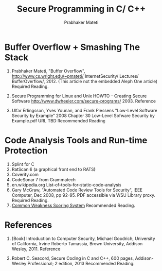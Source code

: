 
#+TITLE: Secure Programming in C/ C++
#+AUTHOR: Prabhaker Mateti
#+OPTIONS: toc:t
#+LINK_HOME: ../../
#+LINK_UP: ../../Lectures
#+DESCRIPTION: CS7140 Software Engineering Lecture
#+STYLE: <style> @media screen {BODY {margin: 10%} }</style>
#+BIND: org-export-html-postamble-format (("en" "<hr size=1>Copyright &copy; 2013 %e &bull; <a href=\"www.wright.edu/~pmateti\">www.wright.edu/~pmateti</a>"))

* Buffer Overflow + Smashing The Stack

1. Prabhaker Mateti, "Buffer Overflow",
   http://www.cs.wright.edu/~pmateti/ InternetSecurity/ Lectures/
   BufferOverflow/, 2012.  (This article not the embedded Aleph One
   article) Required Reading.

1. Secure Programming for Linux and Unix HOWTO -- Creating Secure Software
   http://www.dwheeler.com/secure-programs/  2003.  Reference

1. Ulfar Erlingsson, Yves Younan, and Frank Piessens "Low-Level
   Software Security by Example" 2008 Chapter 30 Low-Level Sofware
   Security by Example.pdf URL TBD  Recommended Reading

* Code Analysis Tools and Run-time Protection 
1. Splint for C
1. RatScan 6 (a graphical front end to RATS)
1. Coverity.com
1. CodeSonar 7 from Grammatech
1. en.wikipedia.org List-of-tools-for-static-code-analysis
1. Gary McGraw, "Automated Code Review Tools for Security", IEEE
   Computer, Dec 2008, pp 92-95.  PDF accessible via WSU Library
   proxy.  Required Reading.
1. [[http://cwe.mitre.org/cwss/][Common Weakness Scoring System]] Recommended Reading.

* References

1. [Book] Introduction to Computer Security, Michael Goodrich, University
   of California, Irvine Roberto Tamassia, Brown University, Addison
   Wesley, 2011.  Reference

1. Robert C. Seacord, Secure Coding in C and C++, 600 pages,
   Addison-Wesley Professional; 2 edition, 2013
   Recommended Reading.

